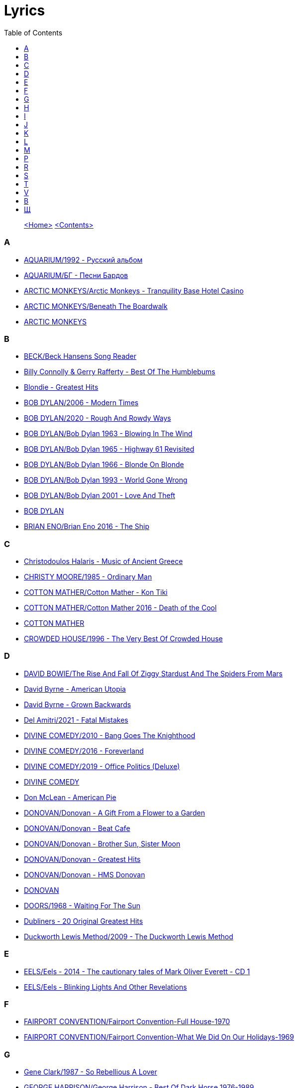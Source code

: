 = Lyrics
:toc: left

> link:aerostat.html[<Home>] link:toc.html[<Contents>]



=== A

- link:./AQUARIUM/1992%20-%20Русский%20альбом/lyrics/rus.html[AQUARIUM/1992 - Русский альбом]
- link:./AQUARIUM/БГ%20-%20Песни%20Бардов/lyrics/bards.html[AQUARIUM/БГ - Песни Бардов]
- link:./ARCTIC%20MONKEYS/Arctic%20Monkeys%20-%20Tranquility%20Base%20Hotel%20Casino/lyrics/tranquility.html[ARCTIC MONKEYS/Arctic Monkeys - Tranquility Base Hotel Casino]
- link:./ARCTIC%20MONKEYS/Beneath%20The%20Boardwalk/lyrics/boardwalk.html[ARCTIC MONKEYS/Beneath The Boardwalk]
- link:./ARCTIC%20MONKEYS/links.html[ARCTIC MONKEYS]


=== B

- link:./BECK/Beck%20Hansens%20Song%20Reader/lyrics/songs.html[BECK/Beck Hansens Song Reader]
- link:./Billy%20Connolly%20&%20Gerry%20Rafferty%20-%20Best%20Of%20The%20Humblebums/lyrics/rafferty.html[Billy Connolly & Gerry Rafferty - Best Of The Humblebums]
- link:./Blondie%20-%20Greatest%20Hits/lyrics/blondie.html[Blondie - Greatest Hits]
- link:./BOB%20DYLAN/2006%20-%20Modern%20Times/lyrics/modern.html[BOB DYLAN/2006 - Modern Times]
- link:./BOB%20DYLAN/2020%20-%20Rough%20And%20Rowdy%20Ways/lyrics/rowdy.html[BOB DYLAN/2020 - Rough And Rowdy Ways]
- link:./BOB%20DYLAN/Bob%20Dylan%201963%20-%20Blowing%20In%20The%20Wind/lyrics/blowing.html[BOB DYLAN/Bob Dylan 1963 - Blowing In The Wind]
- link:./BOB%20DYLAN/Bob%20Dylan%201965%20-%20Highway%2061%20Revisited/lyrics/highway.html[BOB DYLAN/Bob Dylan 1965 - Highway 61 Revisited]
- link:./BOB%20DYLAN/Bob%20Dylan%201966%20-%20Blonde%20On%20Blonde/lyrics/blonde.html[BOB DYLAN/Bob Dylan 1966 - Blonde On Blonde]
- link:./BOB%20DYLAN/Bob%20Dylan%201993%20-%20World%20Gone%20Wrong/lyrics/world.html[BOB DYLAN/Bob Dylan 1993 - World Gone Wrong]
- link:./BOB%20DYLAN/Bob%20Dylan%202001%20-%20Love%20And%20Theft/lyrics/love.html[BOB DYLAN/Bob Dylan 2001 - Love And Theft]
- link:./BOB%20DYLAN/links.html[BOB DYLAN]
- link:./BRIAN%20ENO/Brian%20Eno%202016%20-%20The%20Ship/lyrics/ship.html[BRIAN ENO/Brian Eno 2016 - The Ship]


=== C

- link:./Christodoulos%20Halaris%20-%20Music%20of%20Ancient%20Greece/lyrics/halaris.html[Christodoulos Halaris - Music of Ancient Greece]
- link:./CHRISTY%20MOORE/1985%20-%20Ordinary%20Man/lyrics/ordinary.html[CHRISTY MOORE/1985 - Ordinary Man]
- link:./COTTON%20MATHER/Cotton%20Mather%20-%20Kon%20Tiki/lyrics/kontiki.html[COTTON MATHER/Cotton Mather - Kon Tiki]
- link:./COTTON%20MATHER/Cotton%20Mather%202016%20-%20Death%20of%20the%20Cool/lyrics/cool.html[COTTON MATHER/Cotton Mather 2016 - Death of the Cool]
- link:./COTTON%20MATHER/links.html[COTTON MATHER]
- link:./CROWDED%20HOUSE/1996%20-%20The%20Very%20Best%20Of%20Crowded%20House/lyrics/house.html[CROWDED HOUSE/1996 - The Very Best Of Crowded House]


=== D

- link:./DAVID%20BOWIE/The%20Rise%20And%20Fall%20Of%20Ziggy%20Stardust%20And%20The%20Spiders%20From%20Mars/lyrics/ziggy.html[DAVID BOWIE/The Rise And Fall Of Ziggy Stardust And The Spiders From Mars]
- link:./David%20Byrne%20-%20American%20Utopia/lyrics/utopia.html[David Byrne - American Utopia]
- link:./David%20Byrne%20-%20Grown%20Backwards/lyrics/backwards.html[David Byrne - Grown Backwards]
- link:./Del%20Amitri/2021%20-%20Fatal%20Mistakes/lyrics/fatal.html[Del Amitri/2021 - Fatal Mistakes]
- link:./DIVINE%20COMEDY/2010%20-%20Bang%20Goes%20The%20Knighthood/lyrics/bang.html[DIVINE COMEDY/2010 - Bang Goes The Knighthood]
- link:./DIVINE%20COMEDY/2016%20-%20Foreverland/lyrics/foreverland.html[DIVINE COMEDY/2016 - Foreverland]
- link:./DIVINE%20COMEDY/2019%20-%20Office%20Politics%20(Deluxe)/lyrics/office.html[DIVINE COMEDY/2019 - Office Politics (Deluxe)]
- link:./DIVINE%20COMEDY/links.html[DIVINE COMEDY]
- link:./Don%20McLean%20-%20American%20Pie/lyrics/mclean.html[Don McLean - American Pie]
- link:./DONOVAN/Donovan%20-%20A%20Gift%20From%20a%20Flower%20to%20a%20Garden/lyrics/gift.html[DONOVAN/Donovan - A Gift From a Flower to a Garden]
- link:./DONOVAN/Donovan%20-%20Beat%20Cafe/lyrics/beat.html[DONOVAN/Donovan - Beat Cafe]
- link:./DONOVAN/Donovan%20-%20Brother%20Sun,%20Sister%20Moon/lyrics/moon.html[DONOVAN/Donovan - Brother Sun, Sister Moon]
- link:./DONOVAN/Donovan%20-%20Greatest%20Hits/lyrics/greatest.html[DONOVAN/Donovan - Greatest Hits]
- link:./DONOVAN/Donovan%20-%20HMS%20Donovan/lyrics/hms.html[DONOVAN/Donovan - HMS Donovan]
- link:./DONOVAN/links.html[DONOVAN]
- link:./DOORS/1968%20-%20Waiting%20For%20The%20Sun/lyrics/waiting.html[DOORS/1968 - Waiting For The Sun]
- link:./Dubliners%20-%2020%20Original%20Greatest%20Hits/lyrics/dubliners.html[Dubliners - 20 Original Greatest Hits]
- link:./Duckworth%20Lewis%20Method/2009%20-%20The%20Duckworth%20Lewis%20Method/lyrics/duckworth.html[Duckworth Lewis Method/2009 - The Duckworth Lewis Method]


=== E

- link:./EELS/Eels%20-%202014%20-%20The%20cautionary%20tales%20of%20Mark%20Oliver%20Everett%20-%20CD%201/lyrics/tales.html[EELS/Eels - 2014 - The cautionary tales of Mark Oliver Everett - CD 1]
- link:./EELS/Eels%20-%20Blinking%20Lights%20And%20Other%20Revelations/lyrics/blinking.html[EELS/Eels - Blinking Lights And Other Revelations]


=== F

- link:./FAIRPORT%20CONVENTION/Fairport%20Convention-Full%20House-1970/lyrics/full_house.html[FAIRPORT CONVENTION/Fairport Convention-Full House-1970]
- link:./FAIRPORT%20CONVENTION/Fairport%20Convention-What%20We%20Did%20On%20Our%20Holidays-1969/lyrics/holidays.html[FAIRPORT CONVENTION/Fairport Convention-What We Did On Our Holidays-1969]


=== G

- link:./Gene%20Clark/1987%20-%20So%20Rebellious%20A%20Lover/lyrics/rebel.html[Gene Clark/1987 - So Rebellious A Lover]
- link:./GEORGE%20HARRISON/George%20Harrison%20-%20Best%20Of%20Dark%20Horse%201976-1989/lyrics/darkhorse.html[GEORGE HARRISON/George Harrison - Best Of Dark Horse 1976-1989]
- link:./GEORGE%20HARRISON/George%20Harrison%20-%20Brainwashed/lyrics/brainwashed.html[GEORGE HARRISON/George Harrison - Brainwashed]
- link:./GORAN%20BREGOVIC/Bregovic%20-%20Arizona%20Dream%20-%20Soundtrack/lyrics/arizona.html[GORAN BREGOVIC/Bregovic - Arizona Dream - Soundtrack]


=== H

- link:./Howlin%20Wolf%20-%20His%20Best/lyrics/howlin.html[Howlin Wolf - His Best]


=== I

- link:./Ink%20Spots%20-%20The%20Very%20Best/lyrics/ink.html[Ink Spots - The Very Best]
- link:./Irish%20Rovers%201996%20-%20Gems/lyrics/irish.html[Irish Rovers 1996 - Gems]
- link:./IRON%20AND%20WINE/Our%20Endless%20Numbered%20Days/lyrics/endless.html[IRON AND WINE/Our Endless Numbered Days]


=== J

- link:./Jefferson%20Airplane%20-%20Surrealistic%20Pillow/lyrics/pillow.html[Jefferson Airplane - Surrealistic Pillow]
- link:./JETHRO%20TULL/1972%20%20Living%20In%20The%20Past/lyrics/past.html[JETHRO TULL/1972  Living In The Past]
- link:./JETHRO%20TULL/1972%20%20Thick%20As%20A%20Brick/lyrics/brick.html[JETHRO TULL/1972  Thick As A Brick]
- link:./JETHRO%20TULL/Jethro%20Tull%20-%20Heavy%20Horses/lyrics/horses.html[JETHRO TULL/Jethro Tull - Heavy Horses]
- link:./JETHRO%20TULL/links.html[JETHRO TULL]
- link:./JOHN%20GRANT/John%20Grant%20-%20Grey%20Tickles%20Black%20Pressure/lyrics/tickles.html[JOHN GRANT/John Grant - Grey Tickles Black Pressure]
- link:./JOHN%20LEE%20HOOKER/John%20Lee%20Hooker%20-%20The%20Ultimate%20Collection%20(CD%201)/lyrics/hooker1.html[JOHN LEE HOOKER/John Lee Hooker - The Ultimate Collection (CD 1)]
- link:./JOHN%20LEE%20HOOKER/John%20Lee%20Hooker%20-%20The%20Ultimate%20Collection%20(CD%202)/lyrics/hooker2.html[JOHN LEE HOOKER/John Lee Hooker - The Ultimate Collection (CD 2)]


=== K

- link:./KEITH%20RICHARDS/Crosseyed%20Heart/lyrics/crosseyed.html[KEITH RICHARDS/Crosseyed Heart]
- link:./King%20Creosote/King%20Creosote%202014%20-%20From%20Scotland%20With%20Love/lyrics/scotland.html[King Creosote/King Creosote 2014 - From Scotland With Love]
- link:./King%20Creosote/King%20Creosote%202016%20-%20Astronaut%20Meets%20Appleman/lyrics/astronaut.html[King Creosote/King Creosote 2016 - Astronaut Meets Appleman]


=== L

- link:./Leisure%20Society/2013%20-%20Alone%20Aboard%20The%20Ark/lyrics/ark.html[Leisure Society/2013 - Alone Aboard The Ark]
- link:./Leisure%20Society/2015%20-%20The%20Fine%20Art%20of%20Hanging%20On/lyrics/fine_art.html[Leisure Society/2015 - The Fine Art of Hanging On]
- link:./Leisure%20Society/2019%20-%20Arrivals%20&%20Departures/lyrics/arrivals.html[Leisure Society/2019 - Arrivals & Departures]
- link:./LEONARD%20COHEN/09-The%20Future%20(1992)/lyrics/future.html[LEONARD COHEN/09-The Future (1992)]
- link:./LEONARD%20COHEN/2004%20-%20Dear%20Heather/lyrics/heather.html[LEONARD COHEN/2004 - Dear Heather]
- link:./LEONARD%20COHEN/2014%20-%20Popular%20Problems/lyrics/popular.html[LEONARD COHEN/2014 - Popular Problems]
- link:./LEONARD%20COHEN/Cant%20Forget%20-%20A%20Souvenir%20of%20the%20Grand%20Tour/lyrics/souvenir.html[LEONARD COHEN/Cant Forget - A Souvenir of the Grand Tour]
- link:./LEONARD%20COHEN/Leonard%20Cohen%20-%20Ten%20New%20Songs/lyrics/ten.html[LEONARD COHEN/Leonard Cohen - Ten New Songs]
- link:./LEONARD%20COHEN/Leonard%20Cohen%202012%20-%20Old%20Ideas/lyrics/old.html[LEONARD COHEN/Leonard Cohen 2012 - Old Ideas]


=== M

- link:./Madness/2023%20-%20Theatre%20of%20the%20Absurd%20presents%20C’est%20La%20Vie/lyrics/absurd.html[Madness/2023 - Theatre of the Absurd presents C’est La Vie]
- link:./Magnetic%20Fields/2017%20-%2050%20Song%20Memoir/lyrics/50.html[Magnetic Fields/2017 - 50 Song Memoir]
- link:./MARK%20KNOPFLER/2004%20-%20Shangri-La/lyrics/shangri-la.html[MARK KNOPFLER/2004 - Shangri-La]
- link:./Melanie/2020%20-%20What%20have%20they%20done%20to%20my%20song/lyrics/melanie.html[Melanie/2020 - What have they done to my song]
- link:./MILK%20CARTON%20KIDS/2018%20-%20All%20The%20Things%20That%20I%20Did%20And%20All%20The%20Things%20That%20I%20Didnt%20Do/lyrics/things.html[MILK CARTON KIDS/2018 - All The Things That I Did And All The Things That I Didnt Do]
- link:./MORRISSEY/2006%20-%20Ringleader%20of%20the%20Tormentors/lyrics/ringleader.html[MORRISSEY/2006 - Ringleader of the Tormentors]
- link:./MORRISSEY/2017%20-%20Low%20in%20High%20School/lyrics/school.html[MORRISSEY/2017 - Low in High School]
- link:./MORRISSEY/links.html[MORRISSEY]
- link:./MR%20FOX/1971%20-%20The%20Gypsy/lyrics/gypsy.html[MR FOX/1971 - The Gypsy]


=== P

- link:./PAUL%20MCCARTNEY/Paul%20McCartney%20-%20Chaos%20And%20Creation%20In%20The%20Backyard/lyrics/backyard.html[PAUL MCCARTNEY/Paul McCartney - Chaos And Creation In The Backyard]
- link:./PAUL%20MCCARTNEY/Paul%20McCartney%20-%20Driving%20Rain/lyrics/rain.html[PAUL MCCARTNEY/Paul McCartney - Driving Rain]
- link:./PAUL%20MCCARTNEY/Paul%20McCartney%20-%20Kisses%20On%20The%20Bottom/lyrics/kisses.html[PAUL MCCARTNEY/Paul McCartney - Kisses On The Bottom]
- link:./PAUL%20MCCARTNEY/Paul%20McCartney%20-%20Pipes%20Of%20Peace/lyrics/peace.html[PAUL MCCARTNEY/Paul McCartney - Pipes Of Peace]
- link:./PAUL%20MCCARTNEY/Paul%20McCartney%20-%20Tug%20Of%20War/lyrics/war.html[PAUL MCCARTNEY/Paul McCartney - Tug Of War]
- link:./PAUL%20SIMON/2023%20-%20Seven%20Psalms/lyrics/psalms.html[PAUL SIMON/2023 - Seven Psalms]
- link:./PAUL%20SIMON/links.html[PAUL SIMON]
- link:./PAUL%20SIMON/Paul%20Simon%20-%20Songwriter/lyrics/songwriter.html[PAUL SIMON/Paul Simon - Songwriter]
- link:./PAUL%20SIMON/Paul%20Simon%20-%20Stranger%20To%20Stranger/lyrics/stranger.html[PAUL SIMON/Paul Simon - Stranger To Stranger]
- link:./PROCOL%20HARUM/1967%20-%20Procol%20Harum%20(With%20Bonus%20Tracks)/lyrics/procol.html[PROCOL HARUM/1967 - Procol Harum (With Bonus Tracks)]
- link:./PROCOL%20HARUM/1973%20-%20Grand%20Hotel/lyrics/grand.html[PROCOL HARUM/1973 - Grand Hotel]
- link:./PUGWASH/2011%20-%20The%20Olympus%20Sound/lyrics/olympus.html[PUGWASH/2011 - The Olympus Sound]


=== R

- link:./RADIOHEAD/1997%20-%20OK%20Computer/lyrics/ok.html[RADIOHEAD/1997 - OK Computer]
- link:./REM/links.html[REM]
- link:./REM/REM%20-%20Document/lyrics/document.html[REM/REM - Document]
- link:./REM/REM%20-%20Eponymous/lyrics/eponymous.html[REM/REM - Eponymous]
- link:./REM/REM%20-%20Green/lyrics/green.html[REM/REM - Green]
- link:./REM/REM%20-%20Lifes%20Rich%20Pageant/lyrics/lifes.html[REM/REM - Lifes Rich Pageant]
- link:./REM/REM%20-%20Reveal/lyrics/reveal.html[REM/REM - Reveal]
- link:./REM/REM%20-%20Up/lyrics/up.html[REM/REM - Up]
- link:./RICHARD%20THOMPSON/2018%20-%2013%20Rivers/lyrics/13_rivers.html[RICHARD THOMPSON/2018 - 13 Rivers]
- link:./RICHARD%20THOMPSON/Richard%20Thompson%20-%20Still/lyrics/still.html[RICHARD THOMPSON/Richard Thompson - Still]
- link:./ROBERT%20PLANT/2017%20-%20Carry%20Fire/lyrics/fire.html[ROBERT PLANT/2017 - Carry Fire]
- link:./ROBERT%20PLANT/Robert%20Plant%20&%20Alison%20Krauss%20-%202021%20-%20Raise%20The%20Roof%20(Deluxe%20Edition)%20(24bit-96kHz)/lyrics/roof.html[ROBERT PLANT/Robert Plant & Alison Krauss - 2021 - Raise The Roof (Deluxe Edition) (24bit-96kHz)]
- link:./ROBERT%20PLANT/Robert%20Plant%20-%20Sixty%20Six%20To%20Timbuktu%20(Disc%201)/lyrics/timbuktu.html[ROBERT PLANT/Robert Plant - Sixty Six To Timbuktu (Disc 1)]


=== S

- link:./SIMON%20&%20GARFUNKEL/links.html[SIMON & GARFUNKEL]
- link:./SIMON%20&%20GARFUNKEL/Simon%20&%20Garfunkel%20-%20Parsley,%20Sage,%20Rosemary%20and%20Thyme/lyrics/parsley.html[SIMON & GARFUNKEL/Simon & Garfunkel - Parsley, Sage, Rosemary and Thyme]
- link:./SIMON%20&%20GARFUNKEL/Simon%20&%20Garfunkel%20-%20Sounds%20of%20Silence/lyrics/silence.html[SIMON & GARFUNKEL/Simon & Garfunkel - Sounds of Silence]
- link:./SINEAD%20OCONNOR/Faith%20And%20Courage/lyrics/faith.html[SINEAD OCONNOR/Faith And Courage]
- link:./SPARKS/2002%20-%20Lil%20Beethoven/lyrics/lil.html[SPARKS/2002 - Lil Beethoven]
- link:./SPARKS/2023%20-%20The%20Girl%20Is%20Crying%20in%20Her%20Latte/lyrics/latte.html[SPARKS/2023 - The Girl Is Crying in Her Latte]
- link:./SPARKS/Sparks%202017%20-%20Hippopotamus/lyrics/hippo.html[SPARKS/Sparks 2017 - Hippopotamus]
- link:./Specials/Encore%20(Deluxe)/lyrics/encore.html[Specials/Encore (Deluxe)]
- link:./STEELEYE%20SPAN/links.html[STEELEYE SPAN]
- link:./STEELEYE%20SPAN/Steeleye%20Span%20-%20Below%20the%20Salt/lyrics/salt.html[STEELEYE SPAN/Steeleye Span - Below the Salt]
- link:./STEELEYE%20SPAN/Steeleye%20Span%20-%20Dodgy%20Bastards/lyrics/bastards.html[STEELEYE SPAN/Steeleye Span - Dodgy Bastards]
- link:./STEELEYE%20SPAN/Steeleye%20Span%20-%20Parcel%20Of%20Rogues/lyrics/rogues.html[STEELEYE SPAN/Steeleye Span - Parcel Of Rogues]
- link:./STEELEYE%20SPAN/Steeleye%20Span%20-%20Wintersmith/lyrics/wintersmith.html[STEELEYE SPAN/Steeleye Span - Wintersmith]
- link:./SUFJAN%20STEVENS/Sufjan%20Stevens%202005%20-%20Illinoise/lyrics/illinois.html[SUFJAN STEVENS/Sufjan Stevens 2005 - Illinoise]
- link:./SUZANNE%20VEGA/1985%20-%20Suzanne%20Vega/lyrics/vega.html[SUZANNE VEGA/1985 - Suzanne Vega]
- link:./SUZANNE%20VEGA/1987%20-%20Solitude%20Standing/lyrics/solitude.html[SUZANNE VEGA/1987 - Solitude Standing]
- link:./SUZANNE%20VEGA/1992%20-%2099,9%20F/lyrics/99.html[SUZANNE VEGA/1992 - 99,9 F]
- link:./SUZANNE%20VEGA/2007%20-%20Beauty%20&%20Crime/lyrics/beauty.html[SUZANNE VEGA/2007 - Beauty & Crime]
- link:./SUZANNE%20VEGA/2014%20-%20Tales%20from%20the%20Realm%20of%20the%20Queen%20of%20Pentacles/lyrics/pentacles.html[SUZANNE VEGA/2014 - Tales from the Realm of the Queen of Pentacles]
- link:./SUZANNE%20VEGA/2016%20-%20Lover%20Beloved%20Songs%20From%20An%20Evening%20With%20Carson%20McCullers/lyrics/mccallers.html[SUZANNE VEGA/2016 - Lover Beloved Songs From An Evening With Carson McCullers]
- link:./SUZANNE%20VEGA/links.html[SUZANNE VEGA]


=== T

- link:./Tally%20Hall/Marvins%20Marvelous%20Mechanical%20Museum/lyrics/museum.html[Tally Hall/Marvins Marvelous Mechanical Museum]
- link:./THE%20BEATLES/1966%20-%20Revolver/lyrics/revolver.html[THE BEATLES/1966 - Revolver]
- link:./THE%20BEATLES/1967b%20-%20Magical%20Mystery%20Tour/lyrics/tour.html[THE BEATLES/1967b - Magical Mystery Tour]
- link:./THE%20BEATLES/1969b%20-%20Abbey%20Road/lyrics/abbey.html[THE BEATLES/1969b - Abbey Road]
- link:./THE%20BEATLES/The%20Beatles%20-%20White%20Album%20CD%201/lyrics/white1.html[THE BEATLES/The Beatles - White Album CD 1]
- link:./THE%20DECEMBERISTS/The%20Decemberists%20-%20I_ll%20Be%20Your%20Girl/lyrics/dec_girl.html[THE DECEMBERISTS/The Decemberists - I_ll Be Your Girl]
- link:./TOM%20PETTY/links.html[TOM PETTY]
- link:./TOM%20PETTY/Tom%20Petty%20-%20Echo/lyrics/echo.html[TOM PETTY/Tom Petty - Echo]
- link:./TOM%20PETTY/Tom%20Petty%20-%20Highway%20Companion/lyrics/highway.html[TOM PETTY/Tom Petty - Highway Companion]
- link:./TOM%20PETTY/Tom%20Petty%201994%20-%20Wildflowers/lyrics/wildflowers.html[TOM PETTY/Tom Petty 1994 - Wildflowers]
- link:./TOM%20WAITS/2006%20-%20Orphans%20Brawlers,%20Bawlers,%20Bastards/CD1/lyrics/orphans1.html[TOM WAITS/2006 - Orphans Brawlers, Bawlers, Bastards/CD1]
- link:./TOM%20WAITS/2006%20-%20Orphans%20Brawlers,%20Bawlers,%20Bastards/CD2/lyrics/orphans2.html[TOM WAITS/2006 - Orphans Brawlers, Bawlers, Bastards/CD2]
- link:./TOM%20WAITS/2006%20-%20Orphans%20Brawlers,%20Bawlers,%20Bastards/CD3/lyrics/orphans3.html[TOM WAITS/2006 - Orphans Brawlers, Bawlers, Bastards/CD3]
- link:./TOM%20WAITS/links.html[TOM WAITS]
- link:./TOM%20WAITS/Tom%20Waits%201985%20-%20Rain%20Dogs%20-%20part%201/lyrics/raindogs.html[TOM WAITS/Tom Waits 1985 - Rain Dogs - part 1]
- link:./TOM%20WAITS/Tom%20Waits%201987%20-%20Franks%20Wild%20Years/lyrics/franks.html[TOM WAITS/Tom Waits 1987 - Franks Wild Years]
- link:./Traveling%20Wilburys%20-%20Volume%201/lyrics/wilburys1.html[Traveling Wilburys - Volume 1]
- link:./Traveling%20Wilburys%20-%20Volume%203/lyrics/wilburys3.html[Traveling Wilburys - Volume 3]


=== V

- link:./Velvet%20Undeground/Velvet%20Underground%20-%20The%20Best%20of%20the%20Velvet%20Underground/lyrics/velvet.html[Velvet Undeground/Velvet Underground - The Best of the Velvet Underground]
- link:./VILLAGERS/Villagers%20-%20The%20Art%20of%20Pretending%20to%20Swim/lyrics/swim.html[VILLAGERS/Villagers - The Art of Pretending to Swim]


=== В

- link:./ВИЗБОР/01%20-%20Якоря%20не%20бросать/lyrics/vizbor01.html[ВИЗБОР/01 - Якоря не бросать]
- link:./ВИЗБОР/02%20-%20А%20будет%20это%20так/lyrics/vizbor02.html[ВИЗБОР/02 - А будет это так]
- link:./ВИЗБОР/03%20-%20Апрельская%20прогулка/lyrics/vizbor03.html[ВИЗБОР/03 - Апрельская прогулка]
- link:./ВИЗБОР/10%20-%20Воспоминание%20о%20пехоте/lyrics/vizbor10.html[ВИЗБОР/10 - Воспоминание о пехоте]
- link:./ВЫСОЦКИЙ/11%20-%20В%20поисках%20жанра/lyrics/vv11.html[ВЫСОЦКИЙ/11 - В поисках жанра]


=== Щ

- link:./ЩЕРБАКОВ%20МИХАИЛ/Авиапочта/lyrics/avia.html[ЩЕРБАКОВ МИХАИЛ/Авиапочта]
- link:./ЩЕРБАКОВ%20МИХАИЛ/Балаган%202/lyrics/balagan2.html[ЩЕРБАКОВ МИХАИЛ/Балаган 2]
- link:./ЩЕРБАКОВ%20МИХАИЛ/Вишневое%20варенье/lyrics/jam.html[ЩЕРБАКОВ МИХАИЛ/Вишневое варенье]
- link:./ЩЕРБАКОВ%20МИХАИЛ/Ложный%20шаг/lyrics/faux.html[ЩЕРБАКОВ МИХАИЛ/Ложный шаг]
- link:./ЩЕРБАКОВ%20МИХАИЛ/По%20мотивам/lyrics/motiv.html[ЩЕРБАКОВ МИХАИЛ/По мотивам]
- link:./ЩЕРБАКОВ%20МИХАИЛ/Целое%20лето/lyrics/leto.html[ЩЕРБАКОВ МИХАИЛ/Целое лето]
- link:./ЩЕРБАКОВ%20МИХАИЛ/Чужая%20музыка%20и%20не%20только.%20Часть%201/lyrics/music1.html[ЩЕРБАКОВ МИХАИЛ/Чужая музыка и не только. Часть 1]
- link:./ЩЕРБАКОВ%20МИХАИЛ/Чужая%20музыка%20и%20не%20только.%20Часть%202/lyrics/music2.html[ЩЕРБАКОВ МИХАИЛ/Чужая музыка и не только. Часть 2]
- link:./ЩЕРБАКОВ%20МИХАИЛ/Чужая%20музыка%20и%20не%20только.%20Часть%203/lyrics/music3.html[ЩЕРБАКОВ МИХАИЛ/Чужая музыка и не только. Часть 3]

> link:aerostat.html[<Home>] link:toc.html[<Contents>]

